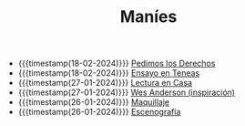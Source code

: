 #+TITLE: Maníes

- {{{timestamp(18-02-2024)}}} [[file:argent.org][Pedimos los Derechos]]
- {{{timestamp(18-02-2024)}}} [[file:ensayo2.org][Ensayo en Teneas]]
- {{{timestamp(27-01-2024)}}} [[file:ensayo1.org][Lectura en Casa]]
- {{{timestamp(27-01-2024)}}} [[file:wesanderson.org][Wes Anderson (inspiración)]]
- {{{timestamp(26-01-2024)}}} [[file:maquillaje.org][Maquillaje]]
- {{{timestamp(26-01-2024)}}} [[file:escenografia.org][Escenografía]]